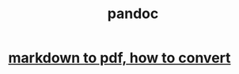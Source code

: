 :PROPERTIES:
:ID:       8d47b460-7718-484e-aa6c-35007267031f
:END:
#+title: pandoc
* [[https://github.com/JeffreyBenjaminBrown/public_notes_with_github-navigable_links/blob/master/markdown_to_pdf_how_to_convert.org][markdown to pdf, how to convert]]
